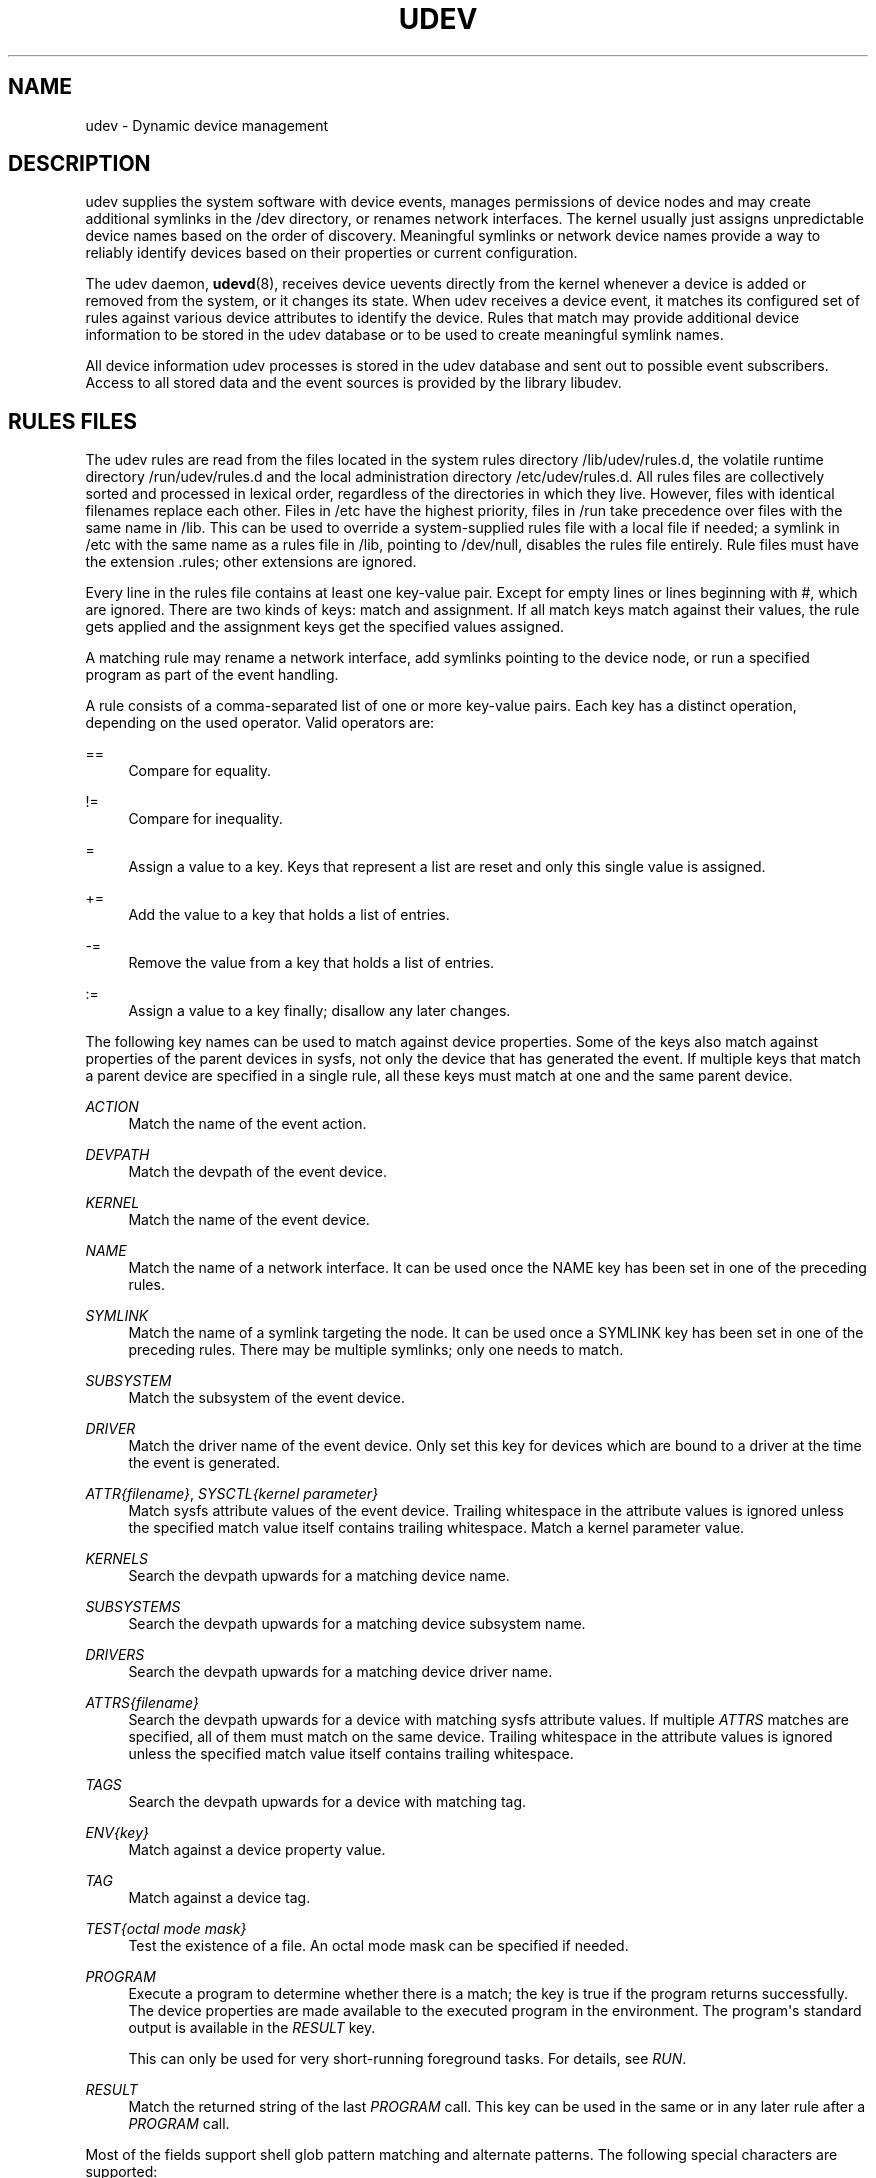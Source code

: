 '\" t
.\"     Title: udev
.\"    Author: Greg Kroah-Hartmann <greg@kroah.com>
.\" Generator: DocBook XSL Stylesheets v1.79.1 <http://docbook.sf.net/>
.\"      Date: 02/09/2021
.\"    Manual: udev
.\"    Source: udev
.\"  Language: English
.\"
.TH "UDEV" "7" "" "udev" "udev"
.\" -----------------------------------------------------------------
.\" * Define some portability stuff
.\" -----------------------------------------------------------------
.\" ~~~~~~~~~~~~~~~~~~~~~~~~~~~~~~~~~~~~~~~~~~~~~~~~~~~~~~~~~~~~~~~~~
.\" http://bugs.debian.org/507673
.\" http://lists.gnu.org/archive/html/groff/2009-02/msg00013.html
.\" ~~~~~~~~~~~~~~~~~~~~~~~~~~~~~~~~~~~~~~~~~~~~~~~~~~~~~~~~~~~~~~~~~
.ie \n(.g .ds Aq \(aq
.el       .ds Aq '
.\" -----------------------------------------------------------------
.\" * set default formatting
.\" -----------------------------------------------------------------
.\" disable hyphenation
.nh
.\" disable justification (adjust text to left margin only)
.ad l
.\" -----------------------------------------------------------------
.\" * MAIN CONTENT STARTS HERE *
.\" -----------------------------------------------------------------
.SH "NAME"
udev \- Dynamic device management
.SH "DESCRIPTION"
.PP
udev supplies the system software with device events, manages permissions of device nodes and may create additional symlinks in the
/dev
directory, or renames network interfaces\&. The kernel usually just assigns unpredictable device names based on the order of discovery\&. Meaningful symlinks or network device names provide a way to reliably identify devices based on their properties or current configuration\&.
.PP
The udev daemon,
\fBudevd\fR(8), receives device uevents directly from the kernel whenever a device is added or removed from the system, or it changes its state\&. When udev receives a device event, it matches its configured set of rules against various device attributes to identify the device\&. Rules that match may provide additional device information to be stored in the udev database or to be used to create meaningful symlink names\&.
.PP
All device information udev processes is stored in the udev database and sent out to possible event subscribers\&. Access to all stored data and the event sources is provided by the library libudev\&.
.SH "RULES FILES"
.PP
The udev rules are read from the files located in the system rules directory
/lib/udev/rules\&.d, the volatile runtime directory
/run/udev/rules\&.d
and the local administration directory
/etc/udev/rules\&.d\&. All rules files are collectively sorted and processed in lexical order, regardless of the directories in which they live\&. However, files with identical filenames replace each other\&. Files in
/etc
have the highest priority, files in
/run
take precedence over files with the same name in
/lib\&. This can be used to override a system\-supplied rules file with a local file if needed; a symlink in
/etc
with the same name as a rules file in
/lib, pointing to
/dev/null, disables the rules file entirely\&. Rule files must have the extension
\&.rules; other extensions are ignored\&.
.PP
Every line in the rules file contains at least one key\-value pair\&. Except for empty lines or lines beginning with
#, which are ignored\&. There are two kinds of keys: match and assignment\&. If all match keys match against their values, the rule gets applied and the assignment keys get the specified values assigned\&.
.PP
A matching rule may rename a network interface, add symlinks pointing to the device node, or run a specified program as part of the event handling\&.
.PP
A rule consists of a comma\-separated list of one or more key\-value pairs\&. Each key has a distinct operation, depending on the used operator\&. Valid operators are:
.PP
==
.RS 4
Compare for equality\&.
.RE
.PP
!=
.RS 4
Compare for inequality\&.
.RE
.PP
=
.RS 4
Assign a value to a key\&. Keys that represent a list are reset and only this single value is assigned\&.
.RE
.PP
+=
.RS 4
Add the value to a key that holds a list of entries\&.
.RE
.PP
\-=
.RS 4
Remove the value from a key that holds a list of entries\&.
.RE
.PP
:=
.RS 4
Assign a value to a key finally; disallow any later changes\&.
.RE
.PP
The following key names can be used to match against device properties\&. Some of the keys also match against properties of the parent devices in sysfs, not only the device that has generated the event\&. If multiple keys that match a parent device are specified in a single rule, all these keys must match at one and the same parent device\&.
.PP
\fIACTION\fR
.RS 4
Match the name of the event action\&.
.RE
.PP
\fIDEVPATH\fR
.RS 4
Match the devpath of the event device\&.
.RE
.PP
\fIKERNEL\fR
.RS 4
Match the name of the event device\&.
.RE
.PP
\fINAME\fR
.RS 4
Match the name of a network interface\&. It can be used once the NAME key has been set in one of the preceding rules\&.
.RE
.PP
\fISYMLINK\fR
.RS 4
Match the name of a symlink targeting the node\&. It can be used once a SYMLINK key has been set in one of the preceding rules\&. There may be multiple symlinks; only one needs to match\&.
.RE
.PP
\fISUBSYSTEM\fR
.RS 4
Match the subsystem of the event device\&.
.RE
.PP
\fIDRIVER\fR
.RS 4
Match the driver name of the event device\&. Only set this key for devices which are bound to a driver at the time the event is generated\&.
.RE
.PP
\fIATTR{\fR\fI\fIfilename\fR\fR\fI}\fR, \fISYSCTL{\fR\fI\fIkernel parameter\fR\fR\fI}\fR
.RS 4
Match sysfs attribute values of the event device\&. Trailing whitespace in the attribute values is ignored unless the specified match value itself contains trailing whitespace\&.
Match a kernel parameter value\&.
.RE
.PP
\fIKERNELS\fR
.RS 4
Search the devpath upwards for a matching device name\&.
.RE
.PP
\fISUBSYSTEMS\fR
.RS 4
Search the devpath upwards for a matching device subsystem name\&.
.RE
.PP
\fIDRIVERS\fR
.RS 4
Search the devpath upwards for a matching device driver name\&.
.RE
.PP
\fIATTRS{\fR\fI\fIfilename\fR\fR\fI}\fR
.RS 4
Search the devpath upwards for a device with matching sysfs attribute values\&. If multiple
\fIATTRS\fR
matches are specified, all of them must match on the same device\&. Trailing whitespace in the attribute values is ignored unless the specified match value itself contains trailing whitespace\&.
.RE
.PP
\fITAGS\fR
.RS 4
Search the devpath upwards for a device with matching tag\&.
.RE
.PP
\fIENV{\fR\fI\fIkey\fR\fR\fI}\fR
.RS 4
Match against a device property value\&.
.RE
.PP
\fITAG\fR
.RS 4
Match against a device tag\&.
.RE
.PP
\fITEST{\fR\fI\fIoctal mode mask\fR\fR\fI}\fR
.RS 4
Test the existence of a file\&. An octal mode mask can be specified if needed\&.
.RE
.PP
\fIPROGRAM\fR
.RS 4
Execute a program to determine whether there is a match; the key is true if the program returns successfully\&. The device properties are made available to the executed program in the environment\&. The program\*(Aqs standard output is available in the
\fIRESULT\fR
key\&.
.sp
This can only be used for very short\-running foreground tasks\&. For details, see
\fIRUN\fR\&.
.RE
.PP
\fIRESULT\fR
.RS 4
Match the returned string of the last
\fIPROGRAM\fR
call\&. This key can be used in the same or in any later rule after a
\fIPROGRAM\fR
call\&.
.RE
.PP
Most of the fields support shell glob pattern matching and alternate patterns\&. The following special characters are supported:
.PP
*
.RS 4
Matches zero or more characters\&.
.RE
.PP
?
.RS 4
Matches any single character\&.
.RE
.PP
[]
.RS 4
Matches any single character specified within the brackets\&. For example, the pattern string
tty[SR]
would match either
ttyS
or
ttyR\&. Ranges are also supported via the
\-
character\&. For example, to match on the range of all digits, the pattern
[0\-9]
could be used\&. If the first character following the
[
is a
!, any characters not enclosed are matched\&.
.RE
.PP
|
.RS 4
Separates alternative patterns\&. For example, the pattern string
abc|x*
would match either
abc
or
x*\&.
.RE
.PP
The following keys can get values assigned:
.PP
\fINAME\fR
.RS 4
The name to use for a network interface\&. The name of a device node cannot be changed by udev, only additional symlinks can be created\&.
.RE
.PP
\fISYMLINK\fR
.RS 4
The name of a symlink targeting the node\&. Every matching rule adds this value to the list of symlinks to be created\&.
.sp
The set of characters to name a symlink is limited\&. Allowed characters are
0\-9A\-Za\-z#+\-\&.:=@_/, valid UTF\-8 character sequences, and
\ex00
hex encoding\&. All other characters are replaced by a
_
character\&.
.sp
Multiple symlinks may be specified by separating the names by the space character\&. In case multiple devices claim the same name, the link always points to the device with the highest link_priority\&. If the current device goes away, the links are re\-evaluated and the device with the next highest link_priority becomes the owner of the link\&. If no link_priority is specified, the order of the devices (and which one of them owns the link) is undefined\&.
.sp
Symlink names must never conflict with the kernel\*(Aqs default device node names, as that would result in unpredictable behavior\&.
.RE
.PP
\fIOWNER\fR, \fIGROUP\fR, \fIMODE\fR
.RS 4
The permissions for the device node\&. Every specified value overrides the compiled\-in default value\&.
.RE
.PP
\fISECLABEL{\fR\fI\fImodule\fR\fR\fI}\fR
.RS 4
Applies the specified Linux Security Module label to the device node\&.
.RE
.PP
\fIATTR{\fR\fI\fIkey\fR\fR\fI}\fR
.RS 4
The value that should be written to a sysfs attribute of the event device\&.
.RE
.PP
\fISYSCTL{\fR\fI\fIkernel parameter\fR\fR\fI}\fR
.RS 4
The value that should be written to kernel parameter\&.
.RE
.PP
\fIENV{\fR\fI\fIkey\fR\fR\fI}\fR
.RS 4
Set a device property value\&. Property names with a leading
\&.
are neither stored in the database nor exported to events or external tools (run by, for example, the
\fIPROGRAM\fR
match key)\&.
.RE
.PP
\fITAG\fR
.RS 4
Attach a tag to a device\&. This is used to filter events for users of libudev\*(Aqs monitor functionality, or to enumerate a group of tagged devices\&. The implementation can only work efficiently if only a few tags are attached to a device\&. It is only meant to be used in contexts with specific device filter requirements, and not as a general\-purpose flag\&. Excessive use might result in inefficient event handling\&.
.RE
.PP
\fIRUN{\fR\fI\fItype\fR\fR\fI}\fR
.RS 4
Add a program to the list of programs to be executed after processing all the rules for a specific event, depending on
type:
.PP
program
.RS 4
Execute an external program specified as the assigned value\&. If no absolute path is given, the program is expected to live in
/lib/udev, otherwise, the absolute path must be specified\&.
.sp
This is the default if no
\fItype\fR
is specified\&.
.RE
.PP
builtin
.RS 4
As
\fIprogram\fR, but use one of the built\-in programs rather than an external one\&.
.RE
.sp
The program name and following arguments are separated by spaces\&. Single quotes can be used to specify arguments with spaces\&.
.sp
This can only be used for very short\-running foreground tasks\&. Running an event process for a long period of time may block all further events for this or a dependent device\&.
.sp
Starting daemons or other long\-running processes is not appropriate for udev; the forked processes, detached or not, will be unconditionally killed after the event handling has finished\&.
.RE
.PP
\fILABEL\fR
.RS 4
A named label to which a
\fIGOTO\fR
may jump\&.
.RE
.PP
\fIGOTO\fR
.RS 4
Jumps to the next
\fILABEL\fR
with a matching name\&.
.RE
.PP
\fIIMPORT{\fR\fI\fItype\fR\fR\fI}\fR
.RS 4
Import a set of variables as device properties, depending on
type:
.PP
program
.RS 4
Execute an external program specified as the assigned value and import its output, which must be in environment key format\&. Path specification, command/argument separation, and quoting work like in
\fIRUN\fR\&.
.RE
.PP
builtin
.RS 4
Similar to
program, but use one of the built\-in programs rather than an external one\&.
.RE
.PP
file
.RS 4
Import a text file specified as the assigned value, the content of which must be in environment key format\&.
.RE
.PP
db
.RS 4
Import a single property specified as the assigned value from the current device database\&. This works only if the database is already populated by an earlier event\&.
.RE
.PP
cmdline
.RS 4
Import a single property from the kernel command line\&. For simple flags the value of the property is set to
1\&.
.RE
.PP
parent
.RS 4
Import the stored keys from the parent device by reading the database entry of the parent device\&. The value assigned to
\fBIMPORT{parent}\fR
is used as a filter of key names to import (with the same shell glob pattern matching used for comparisons)\&.
.RE
.sp
This can only be used for very short\-running foreground tasks\&. For details see
\fBRUN\fR\&.
.RE
.PP
\fIWAIT_FOR\fR
.RS 4
Wait for a file to become available or until a timeout of 10 seconds expires\&. The path is relative to the sysfs device; if no path is specified, this waits for an attribute to appear\&.
.RE
.PP
\fIOPTIONS\fR
.RS 4
Rule and device options:
.PP
\fBlink_priority=\fR\fB\fIvalue\fR\fR
.RS 4
Specify the priority of the created symlinks\&. Devices with higher priorities overwrite existing symlinks of other devices\&. The default is 0\&.
.RE
.PP
\fBstring_escape=\fR\fB\fInone|replace\fR\fR
.RS 4
Usually control and other possibly unsafe characters are replaced in strings used for device naming\&. The mode of replacement can be specified with this option\&.
.RE
.PP
\fBstatic_node=\fR
.RS 4
Apply the permissions specified in this rule to the static device node with the specified name\&. Static device node creation can be requested by kernel modules\&. These nodes might not have a corresponding kernel device at the time udevd is started; they can trigger automatic kernel module loading\&.
.RE
.PP
\fBwatch\fR
.RS 4
Watch the device node with inotify; when the node is closed after being opened for writing, a change uevent is synthesized\&.
.RE
.PP
\fBnowatch\fR
.RS 4
Disable the watching of a device node with inotify\&.
.RE
.RE
.PP
The
\fINAME\fR,
\fISYMLINK\fR,
\fIPROGRAM\fR,
\fIOWNER\fR,
\fIGROUP\fR,
\fIMODE\fR, and
\fIRUN\fR
fields support simple string substitutions\&. The
\fIRUN\fR
substitutions are performed after all rules have been processed, right before the program is executed, allowing for the use of device properties set by earlier matching rules\&. For all other fields, substitutions are performed while the individual rule is being processed\&. The available substitutions are:
.PP
\fB$kernel\fR, \fB%k\fR
.RS 4
The kernel name for this device\&.
.RE
.PP
\fB$number\fR, \fB%n\fR
.RS 4
The kernel number for this device\&. For example,
sda3
has kernel number
3\&.
.RE
.PP
\fB$devpath\fR, \fB%p\fR
.RS 4
The devpath of the device\&.
.RE
.PP
\fB$id\fR, \fB%b\fR
.RS 4
The name of the device matched while searching the devpath upwards for
\fBSUBSYSTEMS\fR,
\fBKERNELS\fR,
\fBDRIVERS\fR, and
\fBATTRS\fR\&.
.RE
.PP
\fB$driver\fR
.RS 4
The driver name of the device matched while searching the devpath upwards for
\fBSUBSYSTEMS\fR,
\fBKERNELS\fR,
\fBDRIVERS\fR, and
\fBATTRS\fR\&.
.RE
.PP
\fB$attr{\fR\fB\fIfile\fR\fR\fB}\fR, \fB%s{\fR\fB\fIfile\fR\fR\fB}\fR
.RS 4
The value of a sysfs attribute found at the device where all keys of the rule have matched\&. If the matching device does not have such an attribute, and a previous
\fBKERNELS\fR,
\fBSUBSYSTEMS\fR,
\fBDRIVERS\fR, or
\fBATTRS\fR
test selected a parent device, then the attribute from that parent device is used\&.
.sp
If the attribute is a symlink, the last element of the symlink target is returned as the value\&.
.RE
.PP
\fB$env{\fR\fB\fIkey\fR\fR\fB}\fR, \fB%E{\fR\fB\fIkey\fR\fR\fB}\fR
.RS 4
A device property value\&.
.RE
.PP
\fB$major\fR, \fB%M\fR
.RS 4
The kernel major number for the device\&.
.RE
.PP
\fB$minor\fR, \fB%m\fR
.RS 4
The kernel minor number for the device\&.
.RE
.PP
\fB$result\fR, \fB%c\fR
.RS 4
The string returned by the external program requested with
\fIPROGRAM\fR\&. A single part of the string, separated by a space character, may be selected by specifying the part number as an attribute:
%c{N}\&. If the number is followed by the
+
character, this part plus all remaining parts of the result string are substituted:
%c{N+}\&.
.RE
.PP
\fB$parent\fR, \fB%P\fR
.RS 4
The node name of the parent device\&.
.RE
.PP
\fB$name\fR
.RS 4
The current name of the device\&. If not changed by a rule, it is the name of the kernel device\&.
.RE
.PP
\fB$links\fR
.RS 4
A space\-separated list of the current symlinks\&. The value is only set during a remove event or if an earlier rule assigned a value\&.
.RE
.PP
\fB$sys\fR, \fB%S\fR
.RS 4
The sysfs mount point\&.
.RE
.PP
\fB$devnode\fR, \fB%N\fR
.RS 4
The name of the device node\&.
.RE
.PP
\fB%%\fR
.RS 4
The
%
character itself\&.
.RE
.PP
\fB$$\fR
.RS 4
The
$
character itself\&.
.RE
.SH "HARDWARE DATABASE FILES"
.PP
The hwdb files are read from the files located in the system hwdb directory
/usr/lib/udev/hwdb\&.d, the volatile runtime directory
/run/udev/hwdb\&.d
and the local administration directory
/etc/udev/hwdb\&.d\&. All hwdb files are collectively sorted and processed in lexical order, regardless of the directories in which they live\&. However, files with identical filenames replace each other\&. Files in
/etc
have the highest priority, files in
/run
take precedence over files with the same name in
/usr/lib\&. This can be used to override a system\-supplied hwdb file with a local file if needed; a symlink in
/etc
with the same name as a hwdb file in
/usr/lib, pointing to
/dev/null, disables the hwdb file entirely\&. hwdb files must have the extension
\&.hwdb; other extensions are ignored\&.
.PP
The hwdb file contains data records consisting of matches and associated key\-value pairs\&. Every record in the hwdb starts with one or more match string, specifying a shell glob to compare the database lookup string against\&. Multiple match lines are specified in additional consecutive lines\&. Every match line is compared indivdually, they are combined by OR\&. Every match line must start at the first character of the line\&.
.PP
The match lines are followed by one or more key\-value pair lines, which are recognized by a leading space character\&. The key name and value are separated by
=\&. An empty line signifies the end of a record\&. Lines beginning with
#
are ignored\&.
.PP
The content of all hwdb files is read by
\fBudevadm\fR(8)
and compiled to a binary database located at
/etc/udev/hwdb\&.bin, or alternatively
/usr/lib/udev/hwdb\&.bin
if you want ship the compiled database in an immutable image\&. During runtime only the binary database is used\&.
.SH "SEE ALSO"
.PP
\fBudevd\fR(8),
\fBudevadm\fR(8)
